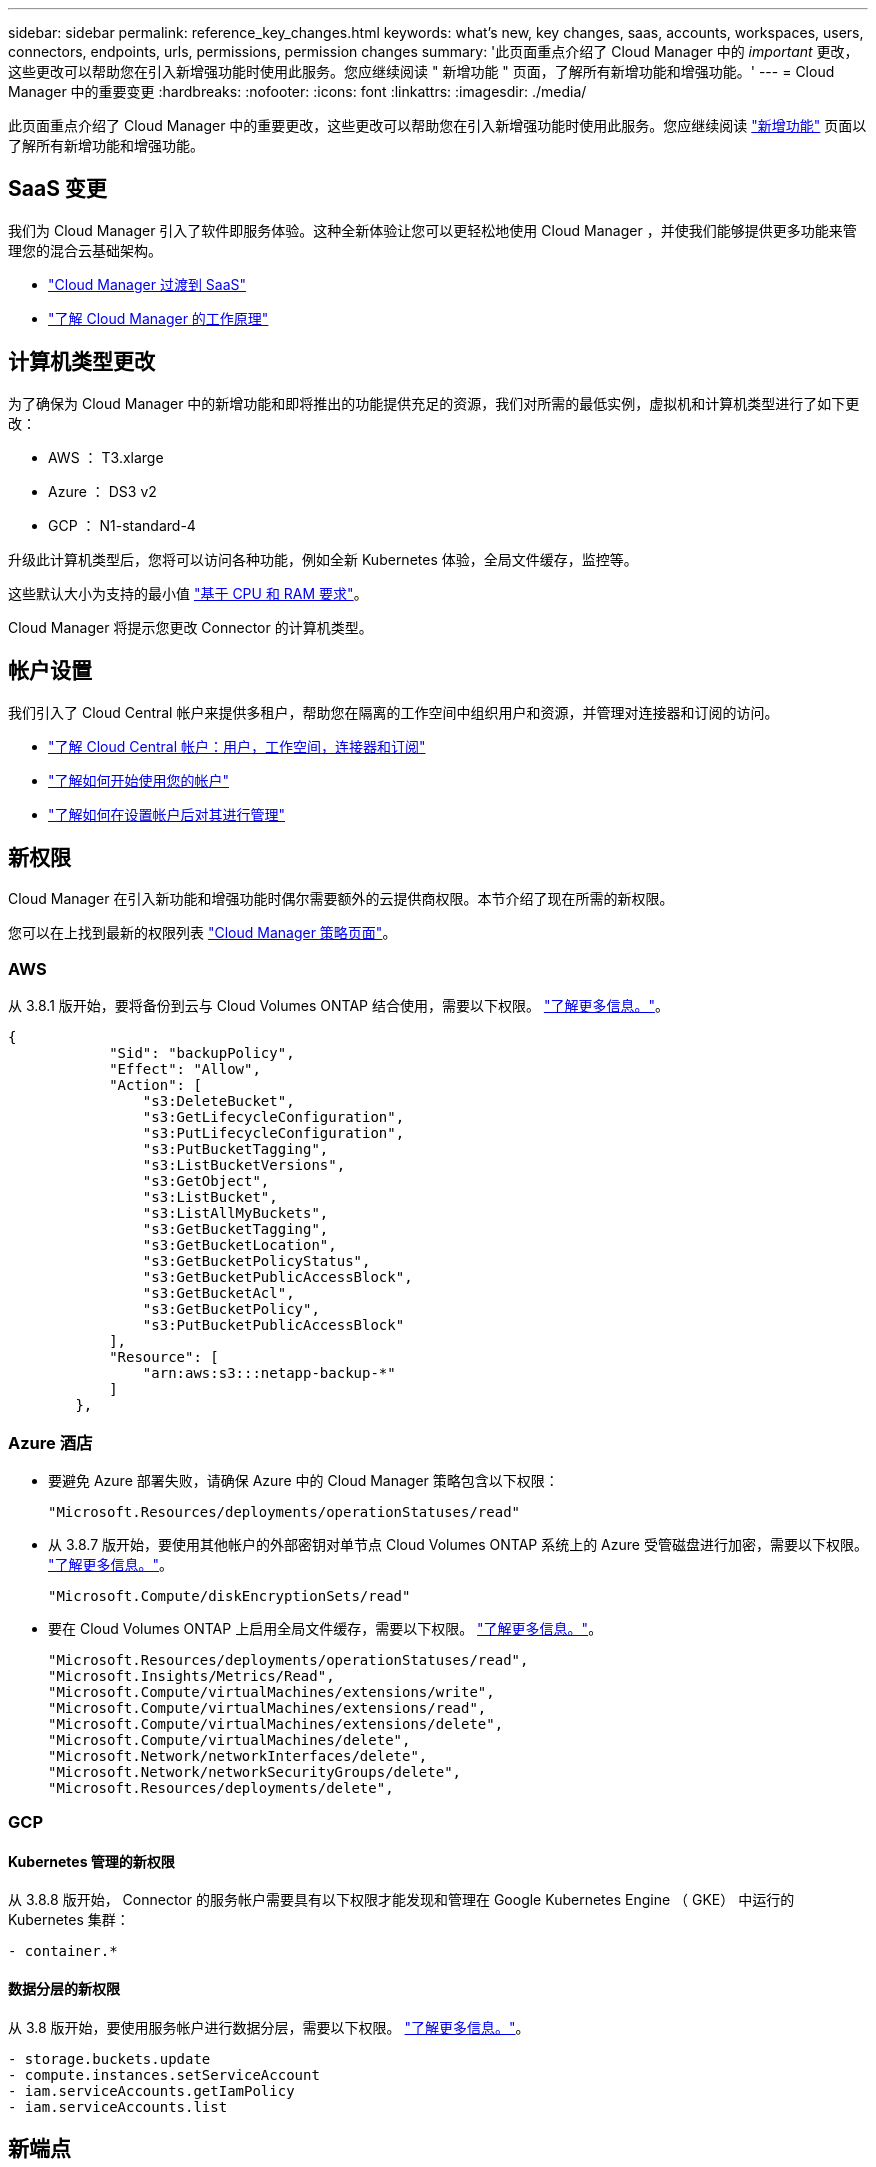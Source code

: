 ---
sidebar: sidebar 
permalink: reference_key_changes.html 
keywords: what's new, key changes, saas, accounts, workspaces, users, connectors, endpoints, urls, permissions, permission changes 
summary: '此页面重点介绍了 Cloud Manager 中的 _important_ 更改，这些更改可以帮助您在引入新增强功能时使用此服务。您应继续阅读 " 新增功能 " 页面，了解所有新增功能和增强功能。' 
---
= Cloud Manager 中的重要变更
:hardbreaks:
:nofooter: 
:icons: font
:linkattrs: 
:imagesdir: ./media/


[role="lead"]
此页面重点介绍了 Cloud Manager 中的重要更改，这些更改可以帮助您在引入新增强功能时使用此服务。您应继续阅读 link:reference_new_occm.html["新增功能"] 页面以了解所有新增功能和增强功能。



== SaaS 变更

我们为 Cloud Manager 引入了软件即服务体验。这种全新体验让您可以更轻松地使用 Cloud Manager ，并使我们能够提供更多功能来管理您的混合云基础架构。

* link:concept_saas.html["Cloud Manager 过渡到 SaaS"]
* link:concept_overview.html["了解 Cloud Manager 的工作原理"]




== 计算机类型更改

为了确保为 Cloud Manager 中的新增功能和即将推出的功能提供充足的资源，我们对所需的最低实例，虚拟机和计算机类型进行了如下更改：

* AWS ： T3.xlarge
* Azure ： DS3 v2
* GCP ： N1-standard-4


升级此计算机类型后，您将可以访问各种功能，例如全新 Kubernetes 体验，全局文件缓存，监控等。

这些默认大小为支持的最小值 link:reference_cloud_mgr_reqs.html["基于 CPU 和 RAM 要求"]。

Cloud Manager 将提示您更改 Connector 的计算机类型。



== 帐户设置

我们引入了 Cloud Central 帐户来提供多租户，帮助您在隔离的工作空间中组织用户和资源，并管理对连接器和订阅的访问。

* link:concept_cloud_central_accounts.html["了解 Cloud Central 帐户：用户，工作空间，连接器和订阅"]
* link:task_setting_up_cloud_central_accounts.html["了解如何开始使用您的帐户"]
* link:task_managing_cloud_central_accounts.html["了解如何在设置帐户后对其进行管理"]




== 新权限

Cloud Manager 在引入新功能和增强功能时偶尔需要额外的云提供商权限。本节介绍了现在所需的新权限。

您可以在上找到最新的权限列表 https://mysupport.netapp.com/site/info/cloud-manager-policies["Cloud Manager 策略页面"^]。



=== AWS

从 3.8.1 版开始，要将备份到云与 Cloud Volumes ONTAP 结合使用，需要以下权限。 link:task_backup_to_s3.html["了解更多信息。"]。

[source, json]
----
{
            "Sid": "backupPolicy",
            "Effect": "Allow",
            "Action": [
                "s3:DeleteBucket",
                "s3:GetLifecycleConfiguration",
                "s3:PutLifecycleConfiguration",
                "s3:PutBucketTagging",
                "s3:ListBucketVersions",
                "s3:GetObject",
                "s3:ListBucket",
                "s3:ListAllMyBuckets",
                "s3:GetBucketTagging",
                "s3:GetBucketLocation",
                "s3:GetBucketPolicyStatus",
                "s3:GetBucketPublicAccessBlock",
                "s3:GetBucketAcl",
                "s3:GetBucketPolicy",
                "s3:PutBucketPublicAccessBlock"
            ],
            "Resource": [
                "arn:aws:s3:::netapp-backup-*"
            ]
        },
----


=== Azure 酒店

* 要避免 Azure 部署失败，请确保 Azure 中的 Cloud Manager 策略包含以下权限：
+
[source, json]
----
"Microsoft.Resources/deployments/operationStatuses/read"
----
* 从 3.8.7 版开始，要使用其他帐户的外部密钥对单节点 Cloud Volumes ONTAP 系统上的 Azure 受管磁盘进行加密，需要以下权限。 link:reference_new_occm.html#cloud-volumes-ontap-enhancements["了解更多信息。"]。
+
[source, json]
----
"Microsoft.Compute/diskEncryptionSets/read"
----
* 要在 Cloud Volumes ONTAP 上启用全局文件缓存，需要以下权限。 link:concept_gfc.html["了解更多信息。"]。
+
[source, json]
----
"Microsoft.Resources/deployments/operationStatuses/read",
"Microsoft.Insights/Metrics/Read",
"Microsoft.Compute/virtualMachines/extensions/write",
"Microsoft.Compute/virtualMachines/extensions/read",
"Microsoft.Compute/virtualMachines/extensions/delete",
"Microsoft.Compute/virtualMachines/delete",
"Microsoft.Network/networkInterfaces/delete",
"Microsoft.Network/networkSecurityGroups/delete",
"Microsoft.Resources/deployments/delete",
----




=== GCP



==== Kubernetes 管理的新权限

从 3.8.8 版开始， Connector 的服务帐户需要具有以下权限才能发现和管理在 Google Kubernetes Engine （ GKE） 中运行的 Kubernetes 集群：

[source, yaml]
----
- container.*
----


==== 数据分层的新权限

从 3.8 版开始，要使用服务帐户进行数据分层，需要以下权限。 link:reference_new_occm.html#data-tiering-enhancements-in-gcp["了解更多信息。"]。

[source, yaml]
----
- storage.buckets.update
- compute.instances.setServiceAccount
- iam.serviceAccounts.getIamPolicy
- iam.serviceAccounts.list
----


== 新端点

连接器需要通过出站 Internet 访问来管理公有云环境中的资源和流程。本节确定了现在需要的新端点。

您可以找到 link:reference_networking.html["此处列出从 Web 浏览器访问的端点的完整列表"] 和 。

* 用户需要通过访问以下端点从 Web 浏览器访问 Cloud Manager ：
+
https://cloudmanager.netapp.com

* 连接器需要访问以下端点，才能为 Docker 基础架构获取容器组件的软件映像：
+
https://cloudmanagerinfraprod.azurecr.io

+
确保您的防火墙允许从 Connector 访问此端点。



